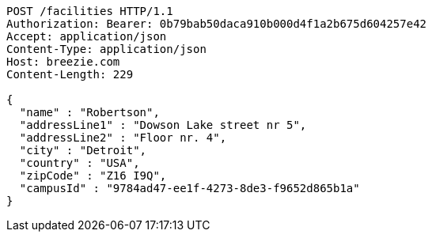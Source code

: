 [source,http,options="nowrap"]
----
POST /facilities HTTP/1.1
Authorization: Bearer: 0b79bab50daca910b000d4f1a2b675d604257e42
Accept: application/json
Content-Type: application/json
Host: breezie.com
Content-Length: 229

{
  "name" : "Robertson",
  "addressLine1" : "Dowson Lake street nr 5",
  "addressLine2" : "Floor nr. 4",
  "city" : "Detroit",
  "country" : "USA",
  "zipCode" : "Z16 I9Q",
  "campusId" : "9784ad47-ee1f-4273-8de3-f9652d865b1a"
}
----